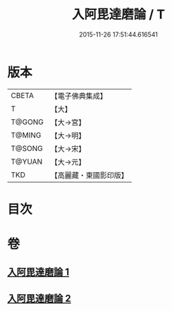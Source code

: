#+TITLE: 入阿毘達磨論 / T
#+DATE: 2015-11-26 17:51:44.616541
* 版本
 |     CBETA|【電子佛典集成】|
 |         T|【大】     |
 |    T@GONG|【大→宮】   |
 |    T@MING|【大→明】   |
 |    T@SONG|【大→宋】   |
 |    T@YUAN|【大→元】   |
 |       TKD|【高麗藏・東國影印版】|

* 目次
* 卷
** [[file:KR6l0019_001.txt][入阿毘達磨論 1]]
** [[file:KR6l0019_002.txt][入阿毘達磨論 2]]
